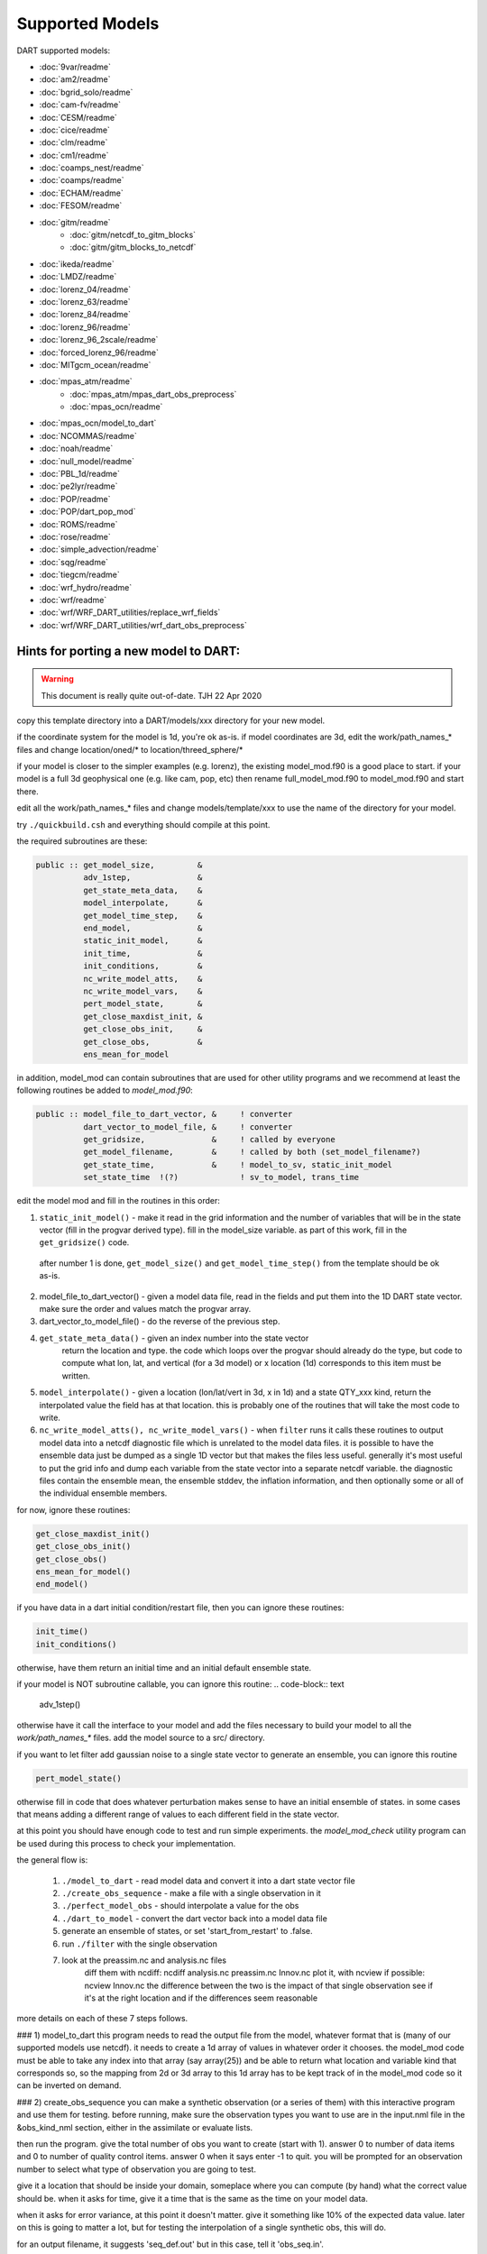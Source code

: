 Supported Models
================

DART supported models:

- :doc:`9var/readme`
- :doc:`am2/readme`
- :doc:`bgrid_solo/readme`
- :doc:`cam-fv/readme`
- :doc:`CESM/readme`
- :doc:`cice/readme`
- :doc:`clm/readme`
- :doc:`cm1/readme`
- :doc:`coamps_nest/readme`
- :doc:`coamps/readme`
- :doc:`ECHAM/readme`
- :doc:`FESOM/readme`
- :doc:`gitm/readme`
   - :doc:`gitm/netcdf_to_gitm_blocks`
   - :doc:`gitm/gitm_blocks_to_netcdf`
- :doc:`ikeda/readme`
- :doc:`LMDZ/readme`
- :doc:`lorenz_04/readme`
- :doc:`lorenz_63/readme`
- :doc:`lorenz_84/readme`
- :doc:`lorenz_96/readme`
- :doc:`lorenz_96_2scale/readme`
- :doc:`forced_lorenz_96/readme`
- :doc:`MITgcm_ocean/readme`
- :doc:`mpas_atm/readme`
   - :doc:`mpas_atm/mpas_dart_obs_preprocess`
   - :doc:`mpas_ocn/readme`
- :doc:`mpas_ocn/model_to_dart`
- :doc:`NCOMMAS/readme`
- :doc:`noah/readme`
- :doc:`null_model/readme`
- :doc:`PBL_1d/readme`
- :doc:`pe2lyr/readme`
- :doc:`POP/readme`
- :doc:`POP/dart_pop_mod`
- :doc:`ROMS/readme`
- :doc:`rose/readme`
- :doc:`simple_advection/readme`
- :doc:`sqg/readme`
- :doc:`tiegcm/readme`
- :doc:`wrf_hydro/readme`
- :doc:`wrf/readme`
-   :doc:`wrf/WRF_DART_utilities/replace_wrf_fields`
-   :doc:`wrf/WRF_DART_utilities/wrf_dart_obs_preprocess`

Hints for porting a new model to DART:
--------------------------------------

.. warning::
 
   This document is really quite out-of-date. TJH 22 Apr 2020


copy this template directory into a DART/models/xxx
directory for your new model.

if the coordinate system for the model is 1d, you're ok as-is.
if model coordinates are 3d, edit the work/path_names_* files
and change location/oned/* to location/threed_sphere/*

if your model is closer to the simpler examples (e.g. lorenz),
the existing model_mod.f90 is a good place to start.
if your model is a full 3d geophysical one (e.g. like cam, pop, etc)
then rename full_model_mod.f90 to model_mod.f90 and start there.

edit all the work/path_names_* files and change models/template/xxx
to use the name of the directory for your model.

try ``./quickbuild.csh`` and everything should compile at this point.

the required subroutines are these:

.. code-block:: text

   public :: get_model_size,         &
             adv_1step,              &
             get_state_meta_data,    &
             model_interpolate,      &
             get_model_time_step,    &
             end_model,              &
             static_init_model,      &
             init_time,              &
             init_conditions,        &
             nc_write_model_atts,    &
             nc_write_model_vars,    &
             pert_model_state,       &          
             get_close_maxdist_init, &
             get_close_obs_init,     &
             get_close_obs,          &
             ens_mean_for_model

in addition, model_mod can contain subroutines that are used
for other utility programs and we recommend at least the following
routines be added to `model_mod.f90`:

.. code-block:: text

   public :: model_file_to_dart_vector, &     ! converter
             dart_vector_to_model_file, &     ! converter
             get_gridsize,              &     ! called by everyone
             get_model_filename,        &     ! called by both (set_model_filename?)
             get_state_time,            &     ! model_to_sv, static_init_model
             set_state_time  !(?)             ! sv_to_model, trans_time


edit the model mod and fill in the routines in this order:

1. ``static_init_model()`` - make it read in the grid information
   and the number of variables that will be in the state vector
   (fill in the progvar derived type).   fill in the model_size
   variable.  as part of this work, fill in the ``get_gridsize()``
   code.

  after number 1 is done, ``get_model_size()`` and 
  ``get_model_time_step()`` from the template should be ok as-is.

2. model_file_to_dart_vector() - given a model data file, read in
   the fields and put them into the 1D DART state vector.  make
   sure the order and values match the progvar array.  

3. dart_vector_to_model_file() - do the reverse of the previous step.

4. ``get_state_meta_data()`` - given an index number into the state vector
    return the location and type.  the code which loops over the
    progvar should already do the type, but code to compute what
    lon, lat, and vertical (for a 3d model) or x location (1d)
    corresponds to this item must be written.

5. ``model_interpolate()`` - given a location (lon/lat/vert in 3d, x in 1d)
   and a state QTY_xxx kind, return the interpolated value the field
   has at that location.   this is probably one of the routines that
   will take the most code to write.

6. ``nc_write_model_atts(), nc_write_model_vars()`` - when ``filter`` runs
   it calls these routines to output model data into a netcdf diagnostic
   file which is unrelated to the model data files.  it is possible to
   have the ensemble data just be dumped as a single 1D vector but
   that makes the files less useful.  generally it's most useful to
   put the grid info and dump each variable from the state vector
   into a separate netcdf variable.  the diagnostic files contain the
   ensemble mean, the ensemble stddev, the inflation information, and
   then optionally some or all of the individual ensemble members.

for now, ignore these routines:

.. code-block:: text

   get_close_maxdist_init()
   get_close_obs_init()
   get_close_obs()
   ens_mean_for_model()
   end_model()
 
if you have data in a dart initial condition/restart file, then you
can ignore these routines:

.. code-block:: text

   init_time()
   init_conditions()

otherwise, have them return an initial time and an initial default
ensemble state.

if your model is NOT subroutine callable, you can ignore this routine:
.. code-block:: text

   adv_1step()

otherwise have it call the interface to your model and add the files
necessary to build your model to all the `work/path_names_*` files.
add the model source to a src/ directory.

if you want to let filter add gaussian noise to a single state vector
to generate an ensemble, you can ignore this routine

.. code-block:: text

   pert_model_state()

otherwise fill in code that does whatever perturbation makes sense
to have an initial ensemble of states.  in some cases that means
adding a different range of values to each different field in the
state vector.

at this point you should have enough code to test and run simple
experiments.  the `model_mod_check` utility program can be used 
during this process to check your implementation.


the general flow is:

   1) ``./model_to_dart`` - read model data and convert it into a dart state vector file
   2) ``./create_obs_sequence`` - make a file with a single observation in it
   3) ``./perfect_model_obs`` - should interpolate a value for the obs
   4) ``./dart_to_model`` - convert the dart vector back into a model data file

   5) generate an ensemble of states, or set 'start_from_restart' to .false.
   6) run ``./filter`` with the single observation 
   7) look at the preassim.nc and analysis.nc files
        diff them with ncdiff:  ncdiff analysis.nc preassim.nc Innov.nc
        plot it, with ncview if possible:  ncview Innov.nc
        the difference between the two is the impact of that single observation
        see if it's at the right location and if the differences seem reasonable

more details on each of these 7 steps follows.

### 1) model_to_dart
this program needs to read the output file from the model,
whatever format that is (many of our supported models use netcdf).
it needs to create a 1d array of values in whatever order it chooses.
the model_mod code must be able to take any index into that array
(say array(25)) and be able to return what location and variable kind
that corresponds so, so the mapping from 2d or 3d array to this 1d array
has to be kept track of in the model_mod code so it can be inverted
on demand.

### 2) create_obs_sequence
you can make a synthetic observation (or a series of them) with this
interactive program and use them for testing.  before running, make sure
the observation types you want to use are in the input.nml file in the
&obs_kind_nml section, either in the assimilate or evaluate lists.

then run the program.  give the total number of obs you want to create
(start with 1).  answer 0 to number of data items and 0 to number of
quality control items.  answer 0 when it says enter -1 to quit.  you
will be prompted for an observation number to select what type of
observation you are going to test.  

give it a location that should be inside your domain, someplace where
you can compute (by hand) what the correct value should be.  when it
asks for time, give it a time that is the same as the time on your
model data.

when it asks for error variance, at this point it doesn't matter.
give it something like 10% of the expected data value.  later on
this is going to matter a lot, but for testing the interpolation of
a single synthetic obs, this will do.

for an output filename, it suggests 'seq_def.out' but in this case,
tell it 'obs_seq.in'.

### 3) perfect_model_obs
if you have run the model_to_dart and created a state vector, make sure
the name matches the input name in the input.nml file, the &perfect_model_obs_nml
namelist.  make sure the input obs_sequence is still set to 'obs_seq.in'.
run perfect_model_obs.  something bad will happen, most likely.  fix it.
eventually it will run and you will get an 'obs_seq.out' file.  for these
tests, make sure &obs_sequence_nml : write_binary_obs_sequence = .false.
in the input.nml file.  the sequence files will be short and in ascii.
you can check to see what the interpolated value is.  if it's right, yay.
if not, debug the interpolation code in the model_mod.f90 file.

### 4) dart_to_model
if you have run perfect_model_obs, you have not changed the dart
state vector in any way.  however, it's a good test to make a copy of
the model input file, then run 'model_to_dart' and then 'dart_to_model'
(you may need to set 'is_model_advance_file' to .false. for the
&dart_to_model_nml namelist) and you should get identical values back
in the model input file as you started with.

### 5) running from a single input state
in the &filter_nml namelist, set 'start_from_restart' to .false.
this tells filter that you have not generated N initial conditions,
that you are only going to supply one and it needs to perturb that
one to generate an initial ensemble.  make sure the 'restart_in_file_name' 
matches the name of the single state vector file you have.  you can
use the 'obs_seq.out' file from the perfect_model run because now
it has data for that observation.  later on you will need to decide
on how to generate a real set of initial states, and then you will
set 'start_from_restart' back to .true. and supply N files instead of one.
you may need to set the &ensemble_manager_nml : perturbation_amplitude
down to something smaller than 0.2 for these tests - 0.00001 is a good
first guess for adding small perturbations to a state.

### 6) filter
set the ens_size to something small for testing - between 4 and 10 is
usually a good range.  make sure your observation type is in the
'assimilate_these_obs_types' list and not in the evaluate list.
run filter.  find bugs and fix them until the output 'obs_seq.final' 
seems to have reasonable values.  running filter will generate two
netcdf diagnostic files: preassim.nc and analysis.nc

### 7) diagnostics
run 'ncdiff analysis.nc preassim.nc differences.nc' and use
your favorite netcdf plotting tool to see if there are any differences
between the 2 files.  for modules using a regular lat/lon grid 'ncview'
is a quick and dirty way to scan files.  for something on an irregular
grid a more complicated tool will have to be used.  if the files are
identical the assimilation didn't do anything.  check to see if there
is a non-zero DART quality control value in the obs_seq.final file.
check to see if there are errors in the dart_log.out file.  figure out
why there's no change.  if there is a difference, it should be at
the location of the observation and extend out from it for a short
distance.  if it isn't in the right location, look at your get_state_meta_data()
code.  if it doesn't have a reasonable value, look at your model_interpolate() code.

there's lots more to say about this, but this is a quick pointer to
how to get started.


